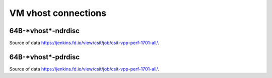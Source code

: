 VM vhost connections
====================

64B-\*vhost*-ndrdisc
~~~~~~~~~~~~~~~~~~~~

.. raw:: html

    <iframe width="700" height="700" frameborder="0" scrolling="no" src="../../_static/64B-1t1c-vhost-ndrdisc.html"></iframe>
    <iframe width="700" height="700" frameborder="0" scrolling="no" src="../../_static/64B-2t2c-vhost-ndrdisc.html"></iframe>
    <iframe width="700" height="700" frameborder="0" scrolling="no" src="../../_static/64B-4t4c-vhost-ndrdisc.html"></iframe>

Source of data https://jenkins.fd.io/view/csit/job/csit-vpp-perf-1701-all/.

64B-\*vhost*-pdrdisc
~~~~~~~~~~~~~~~~~~~~

.. raw:: html

    <iframe width="700" height="700" frameborder="0" scrolling="no" src="../../_static/64B-1t1c-vhost-pdrdisc.html"></iframe>
    <iframe width="700" height="700" frameborder="0" scrolling="no" src="../../_static/64B-2t2c-vhost-pdrdisc.html"></iframe>
    <iframe width="700" height="700" frameborder="0" scrolling="no" src="../../_static/64B-4t4c-vhost-pdrdisc.html"></iframe>

Source of data https://jenkins.fd.io/view/csit/job/csit-vpp-perf-1701-all/.

